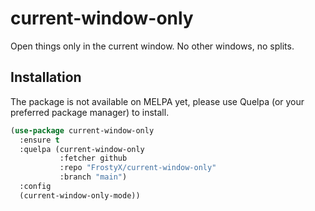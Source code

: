 * current-window-only

Open things only in the current window. No other windows, no splits.

** Installation

The package is not available on MELPA yet, please use Quelpa (or your
preferred package manager) to install.

#+BEGIN_SRC emacs-lisp
(use-package current-window-only
  :ensure t
  :quelpa (current-window-only
           :fetcher github
           :repo "FrostyX/current-window-only"
           :branch "main")
  :config
  (current-window-only-mode))
#+END_SRC
